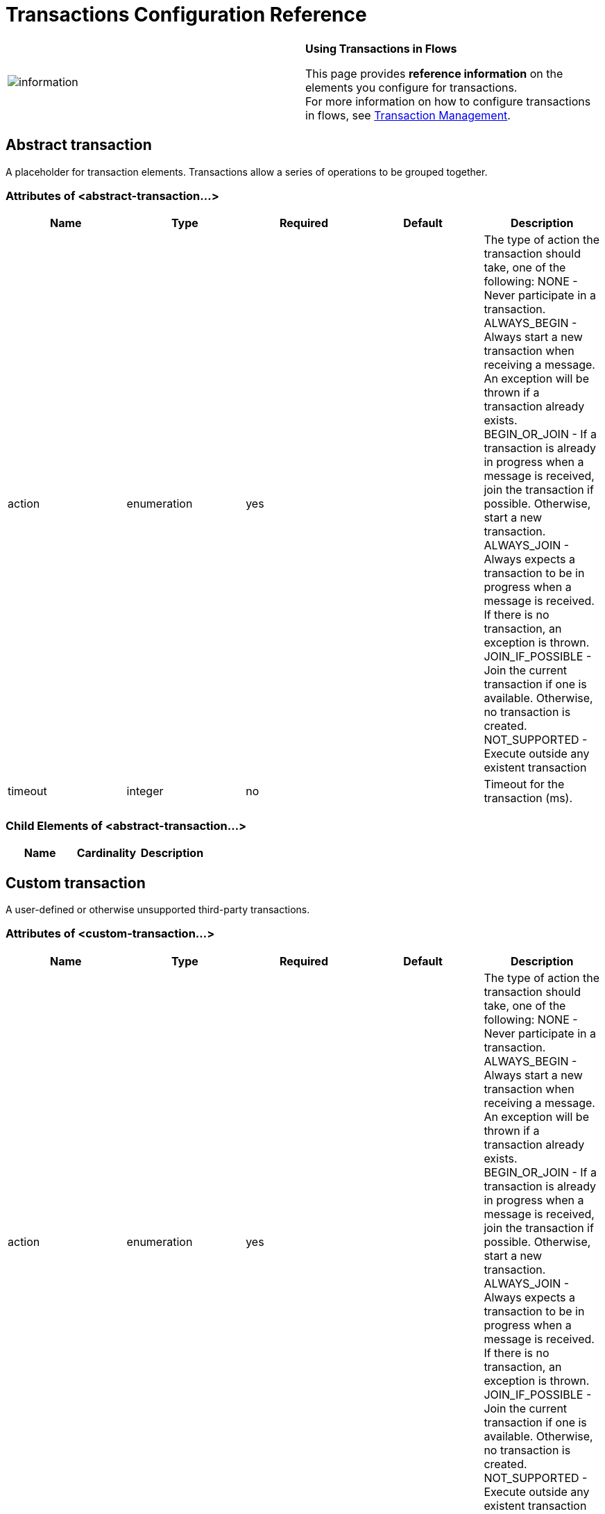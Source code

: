 = Transactions Configuration Reference

[cols=",",]
|===
|image:information.png[information] |*Using Transactions in Flows* +

This page provides *reference information* on the elements you configure for transactions. +
For more information on how to configure transactions in flows, see link:/docs/display/33X/Transaction+Management[Transaction Management].
|===

== Abstract transaction

A placeholder for transaction elements. Transactions allow a series of operations to be grouped together.

=== Attributes of <abstract-transaction...>

[width="100%",cols="20%,20%,20%,20%,20%",options="header",]
|===
|Name |Type |Required |Default |Description
|action |enumeration |yes |  |The type of action the transaction should take, one of the following: NONE - Never participate in a transaction. ALWAYS_BEGIN - Always start a new transaction when receiving a message. An exception will be thrown if a transaction already exists. BEGIN_OR_JOIN - If a transaction is already in progress when a message is received, join the transaction if possible. Otherwise, start a new transaction. ALWAYS_JOIN - Always expects a transaction to be in progress when a message is received. If there is no transaction, an exception is thrown. JOIN_IF_POSSIBLE - Join the current transaction if one is available. Otherwise, no transaction is created. NOT_SUPPORTED - Execute outside any existent transaction
|timeout |integer |no |  |Timeout for the transaction (ms).
|===

=== Child Elements of <abstract-transaction...>

[width="100%",cols="34%,33%,33%",options="header",]
|===
|Name |Cardinality |Description
|===

== Custom transaction

A user-defined or otherwise unsupported third-party transactions.

=== Attributes of <custom-transaction...>

[width="100%",cols="20%,20%,20%,20%,20%",options="header",]
|===
|Name |Type |Required |Default |Description
|action |enumeration |yes |  |The type of action the transaction should take, one of the following: NONE - Never participate in a transaction. ALWAYS_BEGIN - Always start a new transaction when receiving a message. An exception will be thrown if a transaction already exists. BEGIN_OR_JOIN - If a transaction is already in progress when a message is received, join the transaction if possible. Otherwise, start a new transaction. ALWAYS_JOIN - Always expects a transaction to be in progress when a message is received. If there is no transaction, an exception is thrown. JOIN_IF_POSSIBLE - Join the current transaction if one is available. Otherwise, no transaction is created. NOT_SUPPORTED - Execute outside any existent transaction
|timeout |integer |no |  |Timeout for the transaction (ms).
|factory-class |class name |no |  |A class that implements the TransactionFactory interface that will be instantiated and used to generate a transaction. This attribute and the 'factory-ref' attribute are mutually exclusive; one of the two is required.
|factory-ref |string |no |  |A bean that implements the TransactionFactory interface that will be used to generate a transaction. This attribute and the 'factory-class' attribute are mutually exclusive; one of the two is required.
|===

=== Child Elements of <custom-transaction...>

[width="100%",cols="34%,33%,33%",options="header",]
|===
|Name |Cardinality |Description
|===

== Xa transaction

An XA transaction.

=== Attributes of <xa-transaction...>

[width="100%",cols="20%,20%,20%,20%,20%",options="header",]
|===
|Name |Type |Required |Default |Description
|action |enumeration |yes |  |The type of action the transaction should take, one of the following: NONE - Never participate in a transaction. ALWAYS_BEGIN - Always start a new transaction when receiving a message. An exception will be thrown if a transaction already exists. BEGIN_OR_JOIN - If a transaction is already in progress when a message is received, join the transaction if possible. Otherwise, start a new transaction. ALWAYS_JOIN - Always expects a transaction to be in progress when a message is received. If there is no transaction, an exception is thrown. JOIN_IF_POSSIBLE - Join the current transaction if one is available. Otherwise, no transaction is created. NOT_SUPPORTED - Execute outside any existent transaction
|timeout |integer |no |  |Timeout for the transaction (ms).
|interactWithExternal |boolean |no |  |If this is set to "true", Mule interacts with transactions begun outside of Mule. E.g. if an external transaction is active, then BEGIN_OR_JOIN wil join it, and ALWAYS_BEGIN will cause an exception to be thrown.
|===

=== Child Elements of <xa-transaction...>

[width="100%",cols="34%,33%,33%",options="header",]
|===
|Name |Cardinality |Description
|===

== Websphere transaction manager

The WebSphere transaction manager.

=== Attributes of <websphere-transaction-manager...>

[width="100%",cols="20%,20%,20%,20%,20%",options="header",]
|=======
|Name |Type |Required |Default |Description
|name |name (no spaces) |no |transactionManager |An optional name for the transaction manager. The default value is "transactionManager".
|=======

=== Child Elements of <websphere-transaction-manager...>

[width="100%",cols="34%,33%,33%",options="header",]
|===
|Name |Cardinality |Description
|===

== Jboss transaction manager

The JBoss transaction manager.

=== Attributes of <jboss-transaction-manager...>

[width="100%",cols="20%,20%,20%,20%,20%",options="header",]
|=======
|Name |Type |Required |Default |Description
|name |name (no spaces) |no |transactionManager |An optional name for the transaction manager. The default value is "transactionManager".
|=======

=== Child Elements of <jboss-transaction-manager...>

[width="100%",cols="34%,33%,33%",options="header",]
|===
|Name |Cardinality |Description
|===

== Weblogic transaction manager

The WebLogic transaction manager.

=== Attributes of <weblogic-transaction-manager...>

[width="100%",cols="20%,20%,20%,20%,20%",options="header",]
|========
|Name |Type |Required |Default |Description
|========

=== Child Elements of <weblogic-transaction-manager...>

[width="100%",cols="34%,33%,33%",options="header",]
|======
|Name |Cardinality |Description
|environment |0..1 |The JNDI environment.
|======

== Jrun transaction manager

The JRun transaction manager.

=== Attributes of <jrun-transaction-manager...>

[width="100%",cols="20%,20%,20%,20%,20%",options="header",]
|=======
|Name |Type |Required |Default |Description
|name |name (no spaces) |no |transactionManager |An optional name for the transaction manager. The default value is "transactionManager".
|=======

=== Child Elements of <jrun-transaction-manager...>

[width="100%",cols="34%,33%,33%",options="header",]
|===
|Name |Cardinality |Description
|===

== Resin transaction manager

The Resin transaction manager.

=== Attributes of <resin-transaction-manager...>

[width="100%",cols="20%,20%,20%,20%,20%",options="header",]
|=======
|Name |Type |Required |Default |Description
|name |name (no spaces) |no |transactionManager |An optional name for the transaction manager. The default value is "transactionManager".
|=======

=== Child Elements of <resin-transaction-manager...>

[width="100%",cols="34%,33%,33%",options="header",]
|===
|Name |Cardinality |Description
|===

== Jndi transaction manager

Retrieves a named transaction manager factory from JNDI.

== Custom transaction manager

A user-implemented transaction manager.

=== Attributes of <custom-transaction-manager...>

[width="100%",cols="20%,20%,20%,20%,20%",options="header",]
|===
|Name |Type |Required |Default |Description
|class |class name |yes |  |The class to instantiate to create a transaction manager.
|===

=== Child Elements of <custom-transaction-manager...>

[width="100%",cols="34%,33%,33%",options="header",]
|===
|Name |Cardinality |Description
|environment |0..1 |The JNDI environment.
|spring:property |0..* |Spring-style property element for custom configuration.
|===
